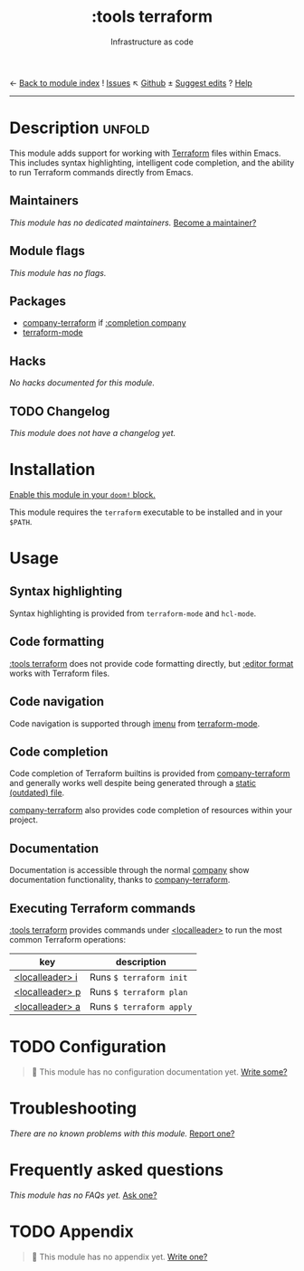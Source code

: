 ← [[doom-module-index:][Back to module index]]               ! [[doom-module-issues:::tools terraform][Issues]]  ↖ [[doom-repo:tree/develop/modules/tools/terraform/][Github]]  ± [[doom-suggest-edit:][Suggest edits]]  ? [[doom-help-modules:][Help]]
--------------------------------------------------------------------------------
#+TITLE:    :tools terraform
#+SUBTITLE: Infrastructure as code
#+CREATED:  November 21, 2019
#+SINCE:    21.12.0

* Description :unfold:
This module adds support for working with [[https://www.terraform.io][Terraform]] files within Emacs. This
includes syntax highlighting, intelligent code completion, and the ability to
run Terraform commands directly from Emacs.

** Maintainers
/This module has no dedicated maintainers./ [[doom-contrib-maintainer:][Become a maintainer?]]

** Module flags
/This module has no flags./

** Packages
- [[doom-package:][company-terraform]] if [[doom-package:][:completion company]]
- [[doom-package:][terraform-mode]]

** Hacks
/No hacks documented for this module./

** TODO Changelog
# This section will be machine generated. Don't edit it by hand.
/This module does not have a changelog yet./

* Installation
[[id:01cffea4-3329-45e2-a892-95a384ab2338][Enable this module in your ~doom!~ block.]]

This module requires the ~terraform~ executable to be installed and in your
=$PATH=.

* Usage
** Syntax highlighting
Syntax highlighting is provided from ~terraform-mode~ and ~hcl-mode~.

** Code formatting
[[doom-module:][:tools terraform]] does not provide code formatting directly, but [[doom-module:][:editor format]]
works with Terraform files.

** Code navigation
Code navigation is supported through [[doom-package:][imenu]] from [[doom-package:][terraform-mode]].

** Code completion
Code completion of Terraform builtins is provided from [[doom-package:][company-terraform]] and
generally works well despite being generated through a [[https://github.com/rafalcieslak/emacs-company-terraform/blob/master/company-terraform-data.el][static (outdated) file]].

[[doom-package:][company-terraform]] also provides code completion of resources within your
project.

** Documentation
Documentation is accessible through the normal [[doom-package:][company]] show documentation
functionality, thanks to [[doom-package:][company-terraform]].

** Executing Terraform commands
[[doom-module:][:tools terraform]] provides commands under [[kbd:][<localleader>]] to run the most common
Terraform operations:
| key             | description              |
|-----------------+--------------------------|
| [[kbd:][<localleader> i]] | Runs ~$ terraform init~  |
| [[kbd:][<localleader> p]] | Runs ~$ terraform plan~  |
| [[kbd:][<localleader> a]] | Runs ~$ terraform apply~ |

* TODO Configuration
#+begin_quote
🔨 This module has no configuration documentation yet. [[doom-contrib-module:][Write some?]]
#+end_quote

* Troubleshooting
/There are no known problems with this module./ [[doom-report:][Report one?]]

* Frequently asked questions
/This module has no FAQs yet./ [[doom-suggest-faq:][Ask one?]]

* TODO Appendix
#+begin_quote
 🔨 This module has no appendix yet. [[doom-contrib-module:][Write one?]]
#+end_quote
